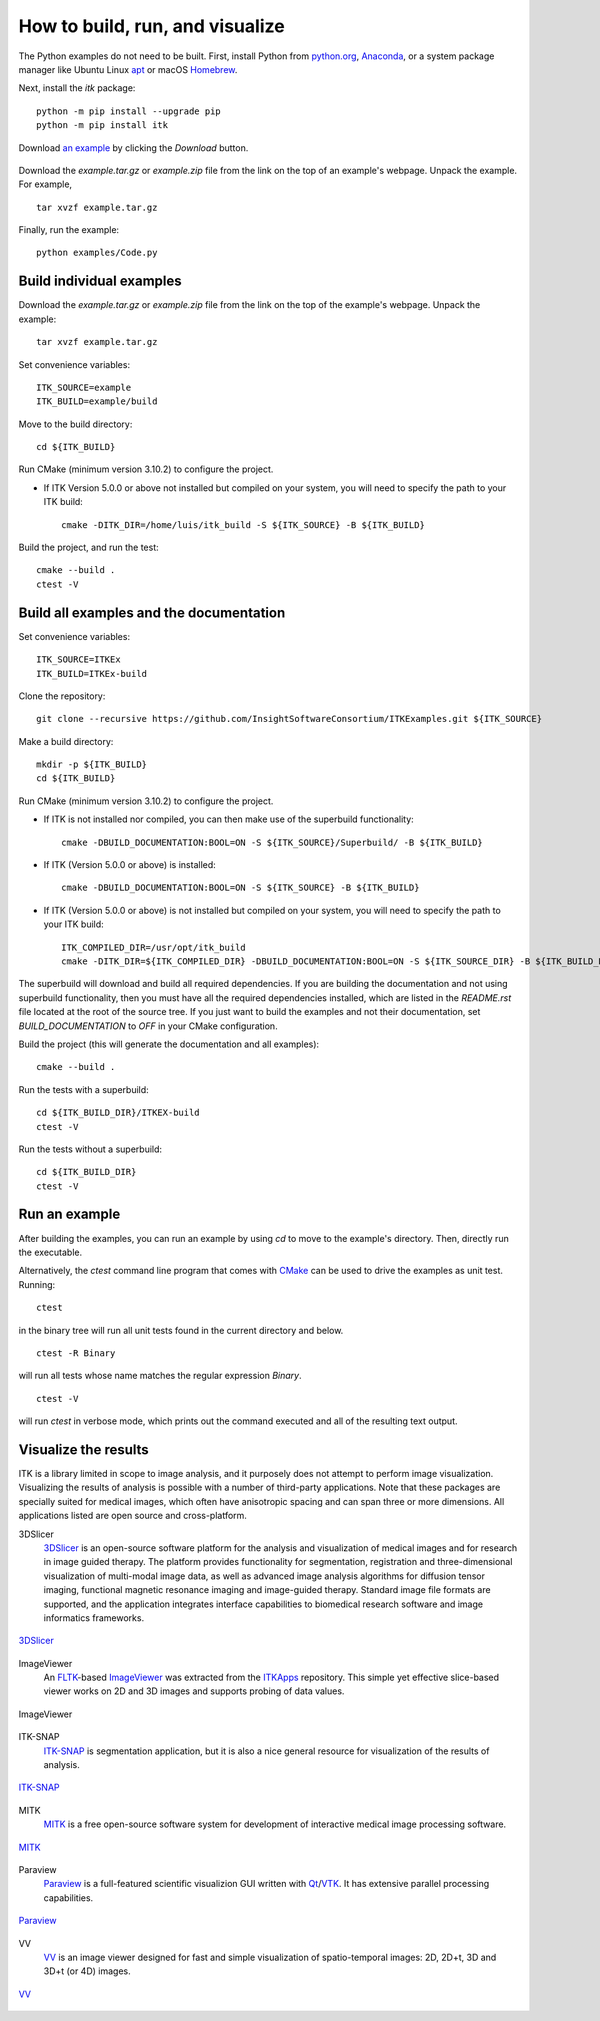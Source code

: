 How to build, run, and visualize
================================

.. _run-python-examples:

The Python examples do not need to be built. First, install Python from
`python.org <https://www.python.org/>`_, `Anaconda
<https://www.anaconda.com/distribution>`_, or a system package manager like
Ubuntu Linux `apt <https://help.ubuntu.com/lts/serverguide/apt.html>`_
or macOS `Homebrew <https://brew.sh/>`_.

Next, install the *itk* package::

  python -m pip install --upgrade pip
  python -m pip install itk

.. figure:: DownloadExampleHighlighted.png
  :alt: Download an example
  :align: center
  :width: 600

  Download `an example
  <https://itk.org/ITKExamples/src/Filtering/BinaryMathematicalMorphology/DilateABinaryImage/Documentation.html>`_
  by clicking the *Download* button.

Download the *example.tar.gz* or *example.zip* file from the link on the top
of an example's webpage.  Unpack the example. For example,

::

  tar xvzf example.tar.gz

Finally, run the example::

  python examples/Code.py


.. _build-individual-examples:

Build individual examples
-------------------------

Download the *example.tar.gz* or *example.zip* file from the link on the top
of the example's webpage.  Unpack the example::

  tar xvzf example.tar.gz

Set convenience variables::

  ITK_SOURCE=example
  ITK_BUILD=example/build

Move to the build directory::

  cd ${ITK_BUILD}

Run CMake (minimum version 3.10.2) to configure the project.

- If ITK Version 5.0.0 or above not installed but compiled on your
  system, you will need to specify the path to your ITK build::

    cmake -DITK_DIR=/home/luis/itk_build -S ${ITK_SOURCE} -B ${ITK_BUILD}

Build the project, and run the test::

  cmake --build .
  ctest -V


.. _building-examples:

Build all examples and the documentation
----------------------------------------

Set convenience variables::

  ITK_SOURCE=ITKEx
  ITK_BUILD=ITKEx-build

Clone the repository::

  git clone --recursive https://github.com/InsightSoftwareConsortium/ITKExamples.git ${ITK_SOURCE}

Make a build directory::

  mkdir -p ${ITK_BUILD}
  cd ${ITK_BUILD}

Run CMake (minimum version 3.10.2) to configure the project.

- If ITK is not installed nor compiled, you can then make use of the superbuild functionality::

    cmake -DBUILD_DOCUMENTATION:BOOL=ON -S ${ITK_SOURCE}/Superbuild/ -B ${ITK_BUILD}

- If ITK (Version 5.0.0 or above) is installed::

    cmake -DBUILD_DOCUMENTATION:BOOL=ON -S ${ITK_SOURCE} -B ${ITK_BUILD}

- If ITK (Version 5.0.0 or above) is not installed but compiled on your
  system, you will need to specify the path to your ITK build::

    ITK_COMPILED_DIR=/usr/opt/itk_build
    cmake -DITK_DIR=${ITK_COMPILED_DIR} -DBUILD_DOCUMENTATION:BOOL=ON -S ${ITK_SOURCE_DIR} -B ${ITK_BUILD_DIR}

The superbuild will download and build all required dependencies.  If you are
building the documentation and not using superbuild functionality, then you must
have all the required dependencies installed, which are listed in the
*README.rst* file located at the root of the source tree.  If you just want to
build the examples and not their documentation, set *BUILD_DOCUMENTATION* to
*OFF* in your CMake configuration.

Build the project (this will generate the documentation and all examples)::

  cmake --build .

Run the tests with a superbuild::

  cd ${ITK_BUILD_DIR}/ITKEX-build
  ctest -V

Run the tests without a superbuild::

  cd ${ITK_BUILD_DIR}
  ctest -V

Run an example
--------------

After building the examples, you can run an example by using `cd` to move to
the example's directory.  Then, directly run the executable.

Alternatively, the `ctest` command line program that comes with CMake_ can be
used to drive the examples as unit test.  Running::

  ctest

in the binary tree will run all unit tests found in the current directory and
below.

::

  ctest -R Binary

will run all tests whose name matches the regular expression *Binary*.

::

  ctest -V

will run *ctest* in verbose mode, which prints out the command executed and all
of the resulting text output.


.. _visualize:

Visualize the results
---------------------

ITK is a library limited in scope to image analysis, and it purposely does not
attempt to perform image visualization.  Visualizing the results of analysis is
possible with a number of third-party applications.  Note that these packages
are specially suited for medical images, which often have anisotropic spacing
and can span three or more dimensions.  All applications listed are open source
and cross-platform.


3DSlicer
  3DSlicer_ is an open-source software platform for the analysis and
  visualization of medical images and for research in image guided therapy.
  The platform provides functionality for segmentation, registration and
  three-dimensional visualization of multi-modal image data, as well as advanced
  image analysis algorithms for diffusion tensor imaging, functional magnetic
  resonance imaging and image-guided therapy. Standard image file formats are
  supported, and the application integrates interface capabilities to biomedical
  research software and image informatics frameworks.

.. figure:: Slicer.png
  :alt: 3DSlicer
  :align: center

  3DSlicer_


ImageViewer
  An FLTK_-based ImageViewer_ was extracted from the ITKApps_ repository.  This
  simple yet effective slice-based viewer works on 2D and 3D images and supports
  probing of data values.

.. figure:: ImageViewer.png
  :alt: ITKApps ImageViewer
  :align: center

  ImageViewer


ITK-SNAP
  ITK-SNAP_ is segmentation application, but it is also a nice general
  resource for visualization of the results of analysis.

.. figure:: ITK-SNAP.png
  :alt: ITK-SNAP
  :align: center

  ITK-SNAP_


MITK
  MITK_ is a free open-source software system for development of interactive
  medical image processing software.

.. figure:: MITK.png
  :alt: MITK
  :align: center

  MITK_


Paraview
  Paraview_ is a full-featured scientific visualizion GUI written with Qt_/VTK_.
  It has extensive parallel processing capabilities.

.. figure:: Paraview.png
  :alt: Paraview
  :align: center

  Paraview_


VV
  VV_ is an image viewer designed for fast and simple visualization of
  spatio-temporal images: 2D, 2D+t, 3D and 3D+t (or 4D) images.

.. figure:: VV.png
  :alt: VV
  :align: center

  VV_


.. _3DSlicer:              https://www.slicer.org/
.. _CMake:                 https://cmake.org/
.. _FLTK:                  https://www.fltk.org/index.php
.. _ImageViewer:           https://github.com/KitwareMedical/ImageViewer
.. _ITKApps:               https://github.com/InsightSoftwareConsortium/ITKApps
.. _ITK-SNAP:              http://www.itksnap.org/pmwiki/pmwiki.php
.. _MITK:                  http://www.mitk.org/wiki/MITK
.. _Paraview:              https://www.paraview.org/
.. _Qt:                    https://www.qt.io/developers/
.. _VTK:                   https://vtk.org/
.. _VV:                    https://www.creatis.insa-lyon.fr/rio/vv

